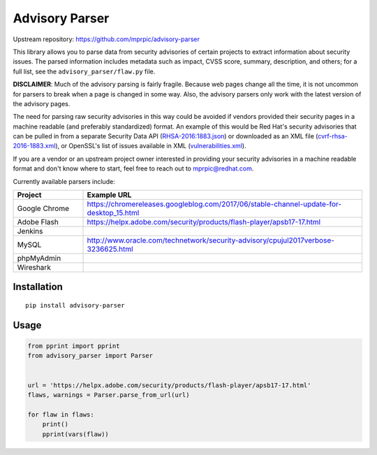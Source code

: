 Advisory Parser
===============

.. image:: https://img.shields.io/travis/mprpic/advisory-parser/master.svg
   :target: https://travis-ci.org/mprpic/advisory-parser
   :alt: Travis CI test status

Upstream repository: `<https://github.com/mprpic/advisory-parser>`_

This library allows you to parse data from security advisories of certain
projects to extract information about security issues. The parsed
information includes metadata such as impact, CVSS score, summary,
description, and others; for a full list, see the
``advisory_parser/flaw.py`` file.

**DISCLAIMER**: Much of the advisory parsing is fairly fragile. Because web
pages change all the time, it is not uncommon for parsers to break when a
page is changed in some way. Also, the advisory parsers only work with the
latest version of the advisory pages.

The need for parsing raw security advisories in this way could be avoided
if vendors provided their security pages in a machine readable (and
preferably standardized) format. An example of this would be Red Hat's
security advisories that can be pulled in from a separate Security Data API
(`RHSA-2016:1883.json <https://access.redhat.com/labs/securitydataapi/cvrf/RHSA-2016:1883.json>`_)
or downloaded as an XML file
(`cvrf-rhsa-2016-1883.xml <https://www.redhat.com/security/data/cvrf/2016/cvrf-rhsa-2016-1883.xml>`_),
or OpenSSL's list of issues available in XML
(`vulnerabilities.xml <https://www.openssl.org/news/vulnerabilities.xml>`_).

If you are a vendor or an upstream project owner interested in providing
your security advisories in a machine readable format and don't know where
to start, feel free to reach out to mprpic@redhat.com.

Currently available parsers include:

.. csv-table::
    :header: "Project", "Example URL"
    :widths: 20, 80

    "Google Chrome", `<https://chromereleases.googleblog.com/2017/06/stable-channel-update-for-desktop_15.html>`_
    "Adobe Flash", `<https://helpx.adobe.com/security/products/flash-player/apsb17-17.html>`_
    "Jenkins", ""
    "MySQL", `<http://www.oracle.com/technetwork/security-advisory/cpujul2017verbose-3236625.html>`_
    "phpMyAdmin", ""
    "Wireshark", ""

Installation
------------

::

    pip install advisory-parser

Usage
-----

.. code-block:: python

    from pprint import pprint
    from advisory_parser import Parser


    url = 'https://helpx.adobe.com/security/products/flash-player/apsb17-17.html'
    flaws, warnings = Parser.parse_from_url(url)

    for flaw in flaws:
        print()
        pprint(vars(flaw))
